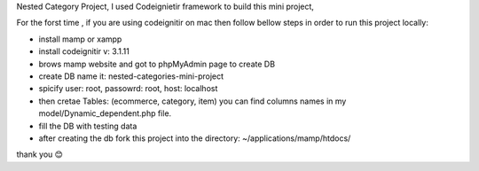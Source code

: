 Nested Category Project,
I used Codeignietir framework to build this mini project, 

For the forst time , if you are using codeignitir on mac then follow bellow steps in order to run this project locally:

- install mamp or xampp
- install codeignitir v: 3.1.11
- brows mamp website and got to phpMyAdmin page to create DB
- create DB name it: nested-categories-mini-project
- spicify user: root, passowrd: root, host: localhost
- then cretae Tables: (ecommerce, category, item) you can find columns names in my model/Dynamic_dependent.php file.
- fill the DB with testing data
- after creating the db fork this project into the directory: ~/applications/mamp/htdocs/



thank you 😊 

